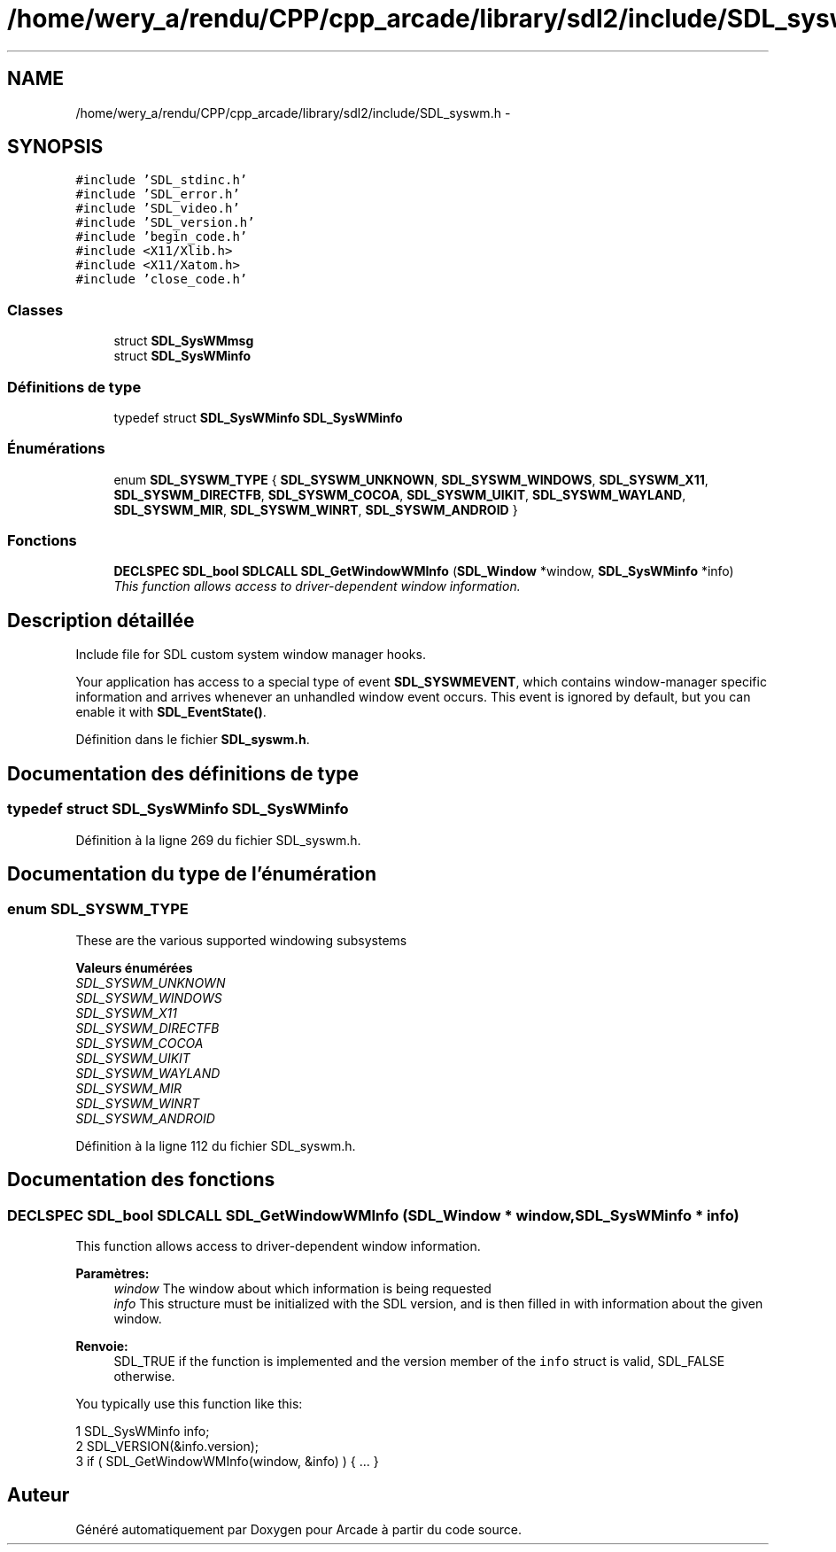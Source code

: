 .TH "/home/wery_a/rendu/CPP/cpp_arcade/library/sdl2/include/SDL_syswm.h" 3 "Jeudi 31 Mars 2016" "Version 1" "Arcade" \" -*- nroff -*-
.ad l
.nh
.SH NAME
/home/wery_a/rendu/CPP/cpp_arcade/library/sdl2/include/SDL_syswm.h \- 
.SH SYNOPSIS
.br
.PP
\fC#include 'SDL_stdinc\&.h'\fP
.br
\fC#include 'SDL_error\&.h'\fP
.br
\fC#include 'SDL_video\&.h'\fP
.br
\fC#include 'SDL_version\&.h'\fP
.br
\fC#include 'begin_code\&.h'\fP
.br
\fC#include <X11/Xlib\&.h>\fP
.br
\fC#include <X11/Xatom\&.h>\fP
.br
\fC#include 'close_code\&.h'\fP
.br

.SS "Classes"

.in +1c
.ti -1c
.RI "struct \fBSDL_SysWMmsg\fP"
.br
.ti -1c
.RI "struct \fBSDL_SysWMinfo\fP"
.br
.in -1c
.SS "Définitions de type"

.in +1c
.ti -1c
.RI "typedef struct \fBSDL_SysWMinfo\fP \fBSDL_SysWMinfo\fP"
.br
.in -1c
.SS "Énumérations"

.in +1c
.ti -1c
.RI "enum \fBSDL_SYSWM_TYPE\fP { \fBSDL_SYSWM_UNKNOWN\fP, \fBSDL_SYSWM_WINDOWS\fP, \fBSDL_SYSWM_X11\fP, \fBSDL_SYSWM_DIRECTFB\fP, \fBSDL_SYSWM_COCOA\fP, \fBSDL_SYSWM_UIKIT\fP, \fBSDL_SYSWM_WAYLAND\fP, \fBSDL_SYSWM_MIR\fP, \fBSDL_SYSWM_WINRT\fP, \fBSDL_SYSWM_ANDROID\fP }"
.br
.in -1c
.SS "Fonctions"

.in +1c
.ti -1c
.RI "\fBDECLSPEC\fP \fBSDL_bool\fP \fBSDLCALL\fP \fBSDL_GetWindowWMInfo\fP (\fBSDL_Window\fP *window, \fBSDL_SysWMinfo\fP *info)"
.br
.RI "\fIThis function allows access to driver-dependent window information\&. \fP"
.in -1c
.SH "Description détaillée"
.PP 
Include file for SDL custom system window manager hooks\&.
.PP
Your application has access to a special type of event \fBSDL_SYSWMEVENT\fP, which contains window-manager specific information and arrives whenever an unhandled window event occurs\&. This event is ignored by default, but you can enable it with \fBSDL_EventState()\fP\&. 
.PP
Définition dans le fichier \fBSDL_syswm\&.h\fP\&.
.SH "Documentation des définitions de type"
.PP 
.SS "typedef struct \fBSDL_SysWMinfo\fP \fBSDL_SysWMinfo\fP"

.PP
Définition à la ligne 269 du fichier SDL_syswm\&.h\&.
.SH "Documentation du type de l'énumération"
.PP 
.SS "enum \fBSDL_SYSWM_TYPE\fP"
These are the various supported windowing subsystems 
.PP
\fBValeurs énumérées\fP
.in +1c
.TP
\fB\fISDL_SYSWM_UNKNOWN \fP\fP
.TP
\fB\fISDL_SYSWM_WINDOWS \fP\fP
.TP
\fB\fISDL_SYSWM_X11 \fP\fP
.TP
\fB\fISDL_SYSWM_DIRECTFB \fP\fP
.TP
\fB\fISDL_SYSWM_COCOA \fP\fP
.TP
\fB\fISDL_SYSWM_UIKIT \fP\fP
.TP
\fB\fISDL_SYSWM_WAYLAND \fP\fP
.TP
\fB\fISDL_SYSWM_MIR \fP\fP
.TP
\fB\fISDL_SYSWM_WINRT \fP\fP
.TP
\fB\fISDL_SYSWM_ANDROID \fP\fP
.PP
Définition à la ligne 112 du fichier SDL_syswm\&.h\&.
.SH "Documentation des fonctions"
.PP 
.SS "\fBDECLSPEC\fP \fBSDL_bool\fP \fBSDLCALL\fP SDL_GetWindowWMInfo (\fBSDL_Window\fP * window, \fBSDL_SysWMinfo\fP * info)"

.PP
This function allows access to driver-dependent window information\&. 
.PP
\fBParamètres:\fP
.RS 4
\fIwindow\fP The window about which information is being requested 
.br
\fIinfo\fP This structure must be initialized with the SDL version, and is then filled in with information about the given window\&.
.RE
.PP
\fBRenvoie:\fP
.RS 4
SDL_TRUE if the function is implemented and the version member of the \fCinfo\fP struct is valid, SDL_FALSE otherwise\&.
.RE
.PP
You typically use this function like this: 
.PP
.nf
1 SDL_SysWMinfo info;
2 SDL_VERSION(&info\&.version);
3 if ( SDL_GetWindowWMInfo(window, &info) ) { \&.\&.\&. }

.fi
.PP
 
.SH "Auteur"
.PP 
Généré automatiquement par Doxygen pour Arcade à partir du code source\&.
